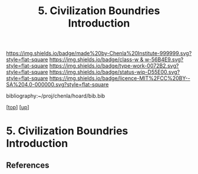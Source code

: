 #   -*- mode: org; fill-column: 60 -*-

#+TITLE: 5. Civilization Boundries Introduction 
#+STARTUP: showall
#+TOC: headlines 4
#+PROPERTY: filename

[[https://img.shields.io/badge/made%20by-Chenla%20Institute-999999.svg?style=flat-square]] 
[[https://img.shields.io/badge/class-w & w-56B4E9.svg?style=flat-square]]
[[https://img.shields.io/badge/type-work-0072B2.svg?style=flat-square]]
[[https://img.shields.io/badge/status-wip-D55E00.svg?style=flat-square]]
[[https://img.shields.io/badge/licence-MIT%2FCC%20BY--SA%204.0-000000.svg?style=flat-square]]

bibliography:~/proj/chenla/hoard/bib.bib

[[[../../index.org][top]]] [[[../index.org][up]]]


* 5. Civilization Boundries Introduction
:PROPERTIES:
:CUSTOM_ID:
:Name:     /home/deerpig/proj/chenla/warp/01/08/05/intro.org
:Created:  2018-05-24T19:06@Prek Leap (11.642600N-104.919210W)
:ID:       89048ef4-2ad1-4b28-b5b2-9f0d00aa0fb4
:VER:      580435640.276766111
:GEO:      48P-491193-1287029-15
:BXID:     proj:YRU7-5776
:Class:    primer
:Type:     work
:Status:   wip
:Licence:  MIT/CC BY-SA 4.0
:END:

** References


